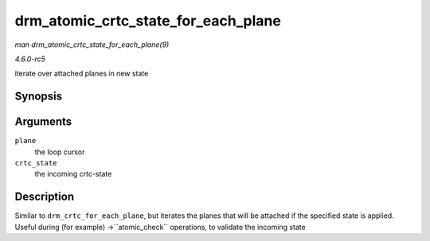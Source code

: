 .. -*- coding: utf-8; mode: rst -*-

.. _API-drm-atomic-crtc-state-for-each-plane:

====================================
drm_atomic_crtc_state_for_each_plane
====================================

*man drm_atomic_crtc_state_for_each_plane(9)*

*4.6.0-rc5*

iterate over attached planes in new state


Synopsis
========

.. c:function:: drm_atomic_crtc_state_for_each_plane( plane, crtc_state )

Arguments
=========

``plane``
    the loop cursor

``crtc_state``
    the incoming crtc-state


Description
===========

Similar to ``drm_crtc_for_each_plane``, but iterates the planes that
will be attached if the specified state is applied. Useful during (for
example) ->``atomic_check`` operations, to validate the incoming state


.. ------------------------------------------------------------------------------
.. This file was automatically converted from DocBook-XML with the dbxml
.. library (https://github.com/return42/sphkerneldoc). The origin XML comes
.. from the linux kernel, refer to:
..
.. * https://github.com/torvalds/linux/tree/master/Documentation/DocBook
.. ------------------------------------------------------------------------------

